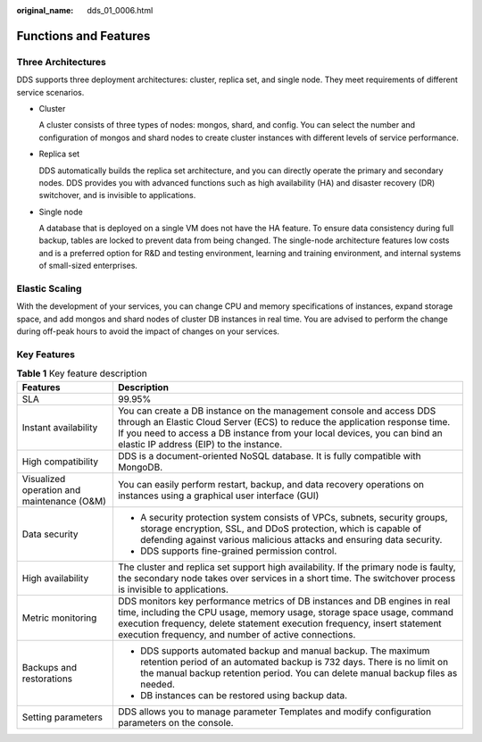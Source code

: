 :original_name: dds_01_0006.html

.. _dds_01_0006:

Functions and Features
======================

Three Architectures
-------------------

DDS supports three deployment architectures: cluster, replica set, and single node. They meet requirements of different service scenarios.

-  Cluster

   A cluster consists of three types of nodes: mongos, shard, and config. You can select the number and configuration of mongos and shard nodes to create cluster instances with different levels of service performance.

-  Replica set

   DDS automatically builds the replica set architecture, and you can directly operate the primary and secondary nodes. DDS provides you with advanced functions such as high availability (HA) and disaster recovery (DR) switchover, and is invisible to applications.

-  Single node

   A database that is deployed on a single VM does not have the HA feature. To ensure data consistency during full backup, tables are locked to prevent data from being changed. The single-node architecture features low costs and is a preferred option for R&D and testing environment, learning and training environment, and internal systems of small-sized enterprises.

Elastic Scaling
---------------

With the development of your services, you can change CPU and memory specifications of instances, expand storage space, and add mongos and shard nodes of cluster DB instances in real time. You are advised to perform the change during off-peak hours to avoid the impact of changes on your services.

Key Features
------------

.. table:: **Table 1** Key feature description

   +--------------------------------------------+------------------------------------------------------------------------------------------------------------------------------------------------------------------------------------------------------------------------------------------------------------------------------------------+
   | Features                                   | Description                                                                                                                                                                                                                                                                              |
   +============================================+==========================================================================================================================================================================================================================================================================================+
   | SLA                                        | 99.95%                                                                                                                                                                                                                                                                                   |
   +--------------------------------------------+------------------------------------------------------------------------------------------------------------------------------------------------------------------------------------------------------------------------------------------------------------------------------------------+
   | Instant availability                       | You can create a DB instance on the management console and access DDS through an Elastic Cloud Server (ECS) to reduce the application response time. If you need to access a DB instance from your local devices, you can bind an elastic IP address (EIP) to the instance.              |
   +--------------------------------------------+------------------------------------------------------------------------------------------------------------------------------------------------------------------------------------------------------------------------------------------------------------------------------------------+
   | High compatibility                         | DDS is a document-oriented NoSQL database. It is fully compatible with MongoDB.                                                                                                                                                                                                          |
   +--------------------------------------------+------------------------------------------------------------------------------------------------------------------------------------------------------------------------------------------------------------------------------------------------------------------------------------------+
   | Visualized operation and maintenance (O&M) | You can easily perform restart, backup, and data recovery operations on instances using a graphical user interface (GUI)                                                                                                                                                                 |
   +--------------------------------------------+------------------------------------------------------------------------------------------------------------------------------------------------------------------------------------------------------------------------------------------------------------------------------------------+
   | Data security                              | -  A security protection system consists of VPCs, subnets, security groups, storage encryption, SSL, and DDoS protection, which is capable of defending against various malicious attacks and ensuring data security.                                                                    |
   |                                            | -  DDS supports fine-grained permission control.                                                                                                                                                                                                                                         |
   +--------------------------------------------+------------------------------------------------------------------------------------------------------------------------------------------------------------------------------------------------------------------------------------------------------------------------------------------+
   | High availability                          | The cluster and replica set support high availability. If the primary node is faulty, the secondary node takes over services in a short time. The switchover process is invisible to applications.                                                                                       |
   +--------------------------------------------+------------------------------------------------------------------------------------------------------------------------------------------------------------------------------------------------------------------------------------------------------------------------------------------+
   | Metric monitoring                          | DDS monitors key performance metrics of DB instances and DB engines in real time, including the CPU usage, memory usage, storage space usage, command execution frequency, delete statement execution frequency, insert statement execution frequency, and number of active connections. |
   +--------------------------------------------+------------------------------------------------------------------------------------------------------------------------------------------------------------------------------------------------------------------------------------------------------------------------------------------+
   | Backups and restorations                   | -  DDS supports automated backup and manual backup. The maximum retention period of an automated backup is 732 days. There is no limit on the manual backup retention period. You can delete manual backup files as needed.                                                              |
   |                                            | -  DB instances can be restored using backup data.                                                                                                                                                                                                                                       |
   +--------------------------------------------+------------------------------------------------------------------------------------------------------------------------------------------------------------------------------------------------------------------------------------------------------------------------------------------+
   | Setting parameters                         | DDS allows you to manage parameter Templates and modify configuration parameters on the console.                                                                                                                                                                                         |
   +--------------------------------------------+------------------------------------------------------------------------------------------------------------------------------------------------------------------------------------------------------------------------------------------------------------------------------------------+
